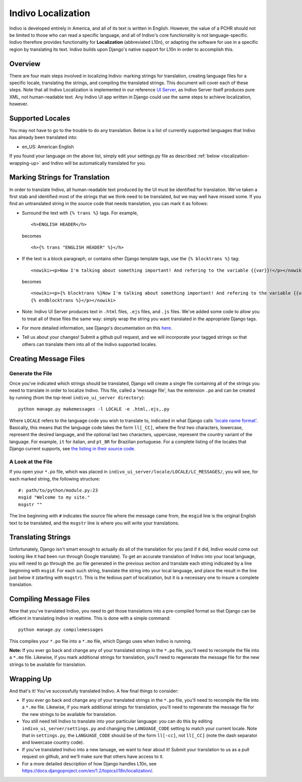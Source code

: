 Indivo Localization
===================

Indivo is developed entirely in America, and all of its text is written in English. However, the value 
of a PCHR should not be limited to those who can read a specific language, and all of Indivo's core 
functionality is not language-specific. Indivo therefore provides functionality for **Localization** 
(abbreviated L10n), or adapting the software for use in a specific region by translating its text. 
Indivo builds upon Django's native support for L10n in order to accomplish this.

Overview
--------

There are four main steps involved in localizing Indivo: marking strings for translation, creating 
language files for a specific locale, translating the strings, and compiling the translated strings. 
This document will cover each of these steps. Note that all Indivo Localization is implemented in our 
reference `UI Server <http://www.github.com/chb/indivo_ui_server>`_, as Indivo Server itself produces 
pure XML, not human-readable text. Any Indivo UI app written in Django could use the same steps to achieve 
localization, however.

Supported Locales
-----------------

You may not have to go to the trouble to do any translation. Below is a list of currently supported 
languages that Indivo has already been translated into:

* en_US: American English

If you found your language on the above list, simply edit your settings.py file as described 
:ref:`below <localization-wrapping-up>` and Indivo will be automatically translated for you.

Marking Strings for Translation
-------------------------------

In order to translate Indivo, all human-readable text produced by the UI must be identified for 
translation. We've taken a first stab and identified most of the strings that we think need to be 
translated, but we may well have missed some. If you find an untranslated string in the source code 
that needs translation, you can mark it as follows:

* Surround the text with ``{% trans %}`` tags. For example, ::
  
    <h>ENGLISH HEADER</h>
 
  becomes ::

    <h>{% trans "ENGLISH HEADER" %}</h>

* If the text is a block paragraph, or contains other Django template tags, use the ``{% blocktrans %}`` tag::

    <nowiki><p>Now I'm talking about something important! And refering to the variable {{var}}!</p></nowiki>

  becomes ::

    <nowiki><p>{% blocktrans %}Now I'm talking about something important! And refering to the variable {{var}}!
    {% endblocktrans %}</p></nowiki>

* Note: Indivo UI Server produces text in ``.html`` files, ``.ejs`` files, and ``.js`` files. We've added 
  some code to allow you to treat all of these files the same way: simply wrap the string you want translated 
  in the appropriate Django tags.

* For more detailed information, see Django's documentation on this 
  `here <https://docs.djangoproject.com/en/1.0/topics/i18n/#in-template-code>`_.

* Tell us about your changes! Submit a github pull request, and we will incorporate your tagged strings so that 
  others can translate them into all of the Indivo supported locales.

Creating Message Files
----------------------

Generate the File
^^^^^^^^^^^^^^^^^

Once you've indicated which strings should be translated, Django will create a single file containing all of the 
strings you need to translate in order to localize Indivo. This file, called a 'message file', has the extension 
``.po`` and can be created by running (from the top-level ``indivo_ui_server directory``)::

  python manage.py makemessages -l LOCALE -e .html,.ejs,.py

Where ``LOCALE`` refers to the language code you wish to translate to, indicated in what Django calls 
`'locale name format' <https://docs.djangoproject.com/en/1.2/topics/i18n/#term-locale-name>`_. Basically, this 
means that the language code takes the form ``ll[_CC]``, where the first two characters, lowercase, represent 
the desired language, and the optional last two characters, uppercase, represent the country variant of the 
language. For example, ``it`` for italian, and ``pt_BR`` for Brazilian portuguese. For a complete listing of the 
locales that Django current supports, see 
`the listing in their source code <https://code.djangoproject.com/browser/django/trunk/django/conf/locale>`_.

A Look at the File
^^^^^^^^^^^^^^^^^^

If you open your ``*.po`` file, which was placed in ``indivo_ui_server/locale/LOCALE/LC_MESSAGES/``, you will see, 
for each marked string, the following structure::

  #: path/to/python/module.py:23
  msgid "Welcome to my site."
  msgstr ""

The line beginning with ``#`` indicates the source file where the message came from, the ``msgid`` line is the 
original English text to be translated, and the ``msgstr`` line is where you will write your translations.

Translating Strings
-------------------

Unfortunately, Django isn't smart enough to actually do all of the translation for you (and if it did, Indivo 
would come out looking like it had been run through Google translate). To get an accurate translation of Indivo 
into your local language, you will need to go through the .po file generated in the previous section and 
translate each string indicated by a line beginning with ``msgid``. For each such string, translate the 
string into your local language, and place the result in the line just below it (starting with ``msgstr``). 
This is the tedious part of localization, but it is a necessary one to insure a complete translation.

Compiling Message Files
-----------------------

Now that you've translated Indivo, you need to get those translations into a pre-compiled format so that Django 
can be efficient in translating Indivo in realtime. This is done with a simple command::

  python manage.py compilemessages

This compiles your ``*.po`` file into a ``*.mo`` file, which Django uses when Indivo is running.

**Note:** If you ever go back and change any of your translated strings in the ``*.po`` file, you'll need to recompile 
the file into a ``*.mo`` file. Likewise, if you mark additional strings for translation, you'll need to 
regenerate the message file for the new strings to be available for translation.

.. _localization-wrapping-up:

Wrapping Up
-----------

And that's it! You've successfully translated Indivo. A few final things to consider:

* If you ever go back and change any of your translated strings in the ``*.po`` file, you'll need to recompile 
  the file into a ``*.mo`` file. Likewise, if you mark additional strings for translation, you'll need to 
  regenerate the message file for the new strings to be available for translation.

* You still need tell Indivo to translate into your particular language: you can do this by editing 
  ``indivo_ui_server/settings.py`` and changing the ``LANGUAGE_CODE`` setting to match your current locale. 
  Note that in ``settings.py``, the ``LANGUAGE_CODE`` should be of the form ``ll[-cc]``, not ``ll[_CC]`` 
  (note the dash separator and lowercase country code).

* If you've translated Indivo into a new lanuage, we want to hear about it! Submit your translation to us as a pull 
  request on github, and we'll make sure that others have access to it.

* For a more detailed description of how Django handles L10n, see 
  https://docs.djangoproject.com/en/1.2/topics/i18n/localization/.
